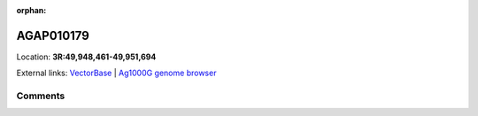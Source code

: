 :orphan:



AGAP010179
==========

Location: **3R:49,948,461-49,951,694**





External links:
`VectorBase <https://www.vectorbase.org/Anopheles_gambiae/Gene/Summary?g=AGAP010179>`_ |
`Ag1000G genome browser <https://www.malariagen.net/apps/ag1000g/phase1-AR3/index.html?genome_region=3R:49948461-49951694#genomebrowser>`_





Comments
--------


.. raw:: html

    <div id="disqus_thread"></div>
    <script>
    
    var disqus_config = function () {
        this.page.identifier = '/gene/AGAP010179';
    };
    
    (function() { // DON'T EDIT BELOW THIS LINE
    var d = document, s = d.createElement('script');
    s.src = 'https://agam-selection-atlas.disqus.com/embed.js';
    s.setAttribute('data-timestamp', +new Date());
    (d.head || d.body).appendChild(s);
    })();
    </script>
    <noscript>Please enable JavaScript to view the <a href="https://disqus.com/?ref_noscript">comments.</a></noscript>


